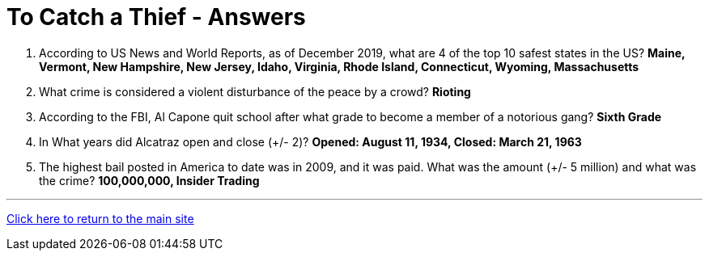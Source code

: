 = To Catch a Thief - Answers

1. According to US News and World Reports, as of December 2019, what are 4 of the top 10 safest states in the US? *Maine, Vermont, New Hampshire, New Jersey, Idaho, Virginia, Rhode Island, Connecticut, Wyoming, Massachusetts*

2. What crime is considered a violent disturbance of the peace by a crowd? *Rioting*

3. According to the FBI, Al Capone quit school after what grade to become a member of a notorious gang? *Sixth Grade*

4. In What years did Alcatraz open and close (+/- 2)? *Opened: August 11, 1934, Closed: March 21, 1963*

5. The highest bail posted in America to date was in 2009, and it was paid. What was the amount (+/- 5 million) and what was the crime? *100,000,000, Insider Trading*


'''

link:../../../index.html[Click here to return to the main site]